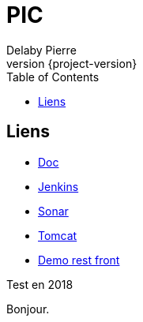 = PIC
Delaby Pierre
:icons: font
:toc: left
:nofooter:
:source-highlighter: coderay
:stylesdir: css/
:stylesheet: asciidoctor.css
:revnumber: {project-version}


== Liens

* link:doc/[Doc]
* link:jenkins/[Jenkins]
* link:sonar/[Sonar]
* link:tomcat/[Tomcat]
* link:demo-rest-front/[Demo rest front]

Test en 2018

Bonjour.
